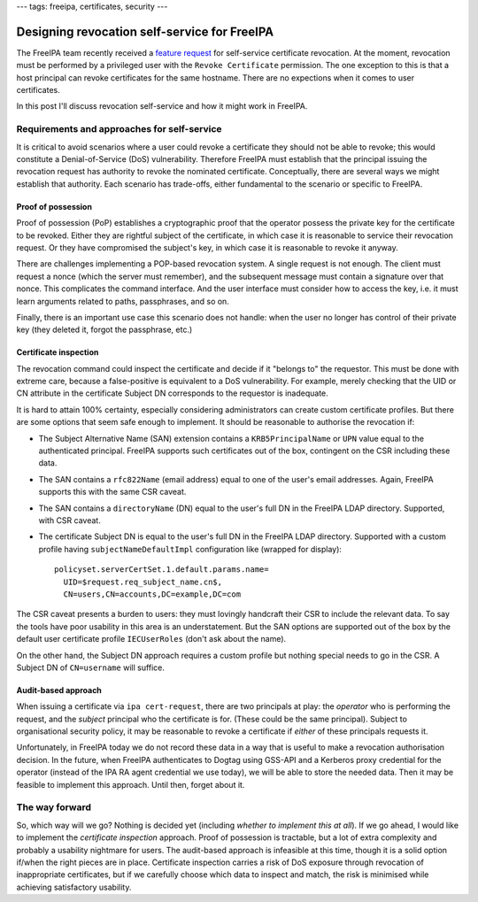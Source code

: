 ---
tags: freeipa, certificates, security
---

Designing revocation self-service for FreeIPA
=============================================

The FreeIPA team recently received a `feature request`_ for
self-service certificate revocation.  At the moment, revocation must
be performed by a privileged user with the ``Revoke Certificate``
permission.  The one exception to this is that a host principal can
revoke certificates for the same hostname.  There are no expections
when it comes to user certificates.

In this post I'll discuss revocation self-service and how it might
work in FreeIPA.

.. _feature request: https://bugzilla.redhat.com/show_bug.cgi?id=1730363

Requirements and approaches for self-service
--------------------------------------------

It is critical to avoid scenarios where a user could revoke a
certificate they should not be able to revoke; this would constitute
a Denial-of-Service (DoS) vulnerability.  Therefore FreeIPA must
establish that the principal issuing the revocation request has
authority to revoke the nominated certificate.  Conceptually, there
are several ways we might establish that authority.  Each scenario
has trade-offs, either fundamental to the scenario or specific to
FreeIPA.

Proof of possession
~~~~~~~~~~~~~~~~~~~

Proof of possession (PoP) establishes a cryptographic proof that the
operator possess the private key for the certificate to be revoked.
Either they are rightful subject of the certificate, in which case
it is reasonable to service their revocation request.  Or they have
compromised the subject's key, in which case it is reasonable to
revoke it anyway.

There are challenges implementing a POP-based revocation system.  A
single request is not enough.  The client must request a nonce
(which the server must remember), and the subsequent message must
contain a signature over that nonce.  This complicates the command
interface.  And the user interface must consider how to access the
key, i.e. it must learn arguments related to paths, passphrases, and
so on.

Finally, there is an important use case this scenario does not
handle: when the user no longer has control of their private key
(they deleted it, forgot the passphrase, etc.)


Certificate inspection
~~~~~~~~~~~~~~~~~~~~~~

The revocation command could inspect the certificate and decide if
it "belongs to" the requestor.  This must be done with extreme care,
because a false-positive is equivalent to a DoS vulnerability.  For
example, merely checking that the UID or CN attribute in the
certificate Subject DN corresponds to the requestor is inadequate.

It is hard to attain 100% certainty, especially considering
administrators can create custom certificate profiles.  But there
are some options that seem safe enough to implement.  It should be
reasonable to authorise the revocation if:

- The Subject Alternative Name (SAN) extension contains a
  ``KRB5PrincipalName`` or ``UPN`` value equal to the authenticated
  principal.  FreeIPA supports such certificates out of the box,
  contingent on the CSR including these data.

- The SAN contains a ``rfc822Name`` (email address) equal to one
  of the user's email addresses.  Again, FreeIPA supports this with
  the same CSR caveat.

- The SAN contains a ``directoryName`` (DN) equal to the user's full
  DN in the FreeIPA LDAP directory.  Supported, with CSR caveat.

- The certificate Subject DN is equal to the user's full DN in the
  FreeIPA LDAP directory.  Supported with a custom profile having
  ``subjectNameDefaultImpl`` configuration like (wrapped for
  display)::

    policyset.serverCertSet.1.default.params.name=
      UID=$request.req_subject_name.cn$,
      CN=users,CN=accounts,DC=example,DC=com

The CSR caveat presents a burden to users: they must lovingly
handcraft their CSR to include the relevant data.  To say the tools
have poor usability in this area is an understatement.  But the SAN
options are supported out of the box by the default user certificate
profile ``IECUserRoles`` (don't ask about the name).

On the other hand, the Subject DN approach requires a custom profile
but nothing special needs to go in the CSR.  A Subject DN of
``CN=username`` will suffice.


Audit-based approach
~~~~~~~~~~~~~~~~~~~~

When issuing a certificate via ``ipa cert-request``, there are two
principals at play: the *operator* who is performing the request,
and the *subject* principal who the certificate is for.  (These
could be the same principal).  Subject to organisational security
policy, it may be reasonable to revoke a certificate if *either* of
these principals requests it.

Unfortunately, in FreeIPA today we do not record these data in a way
that is useful to make a revocation authorisation decision.  In the
future, when FreeIPA authenticates to Dogtag using GSS-API and a
Kerberos proxy credential for the operator (instead of the IPA RA
agent credential we use today), we will be able to store the needed
data.  Then it may be feasible to implement this approach.  Until
then, forget about it.


The way forward
---------------

So, which way will we go?  Nothing is decided yet (including
*whether to implement this at all*).  If we go ahead, I would like
to implement the *certificate inspection* approach.  Proof of
possession is tractable, but a lot of extra complexity and probably
a usability nightmare for users.  The audit-based approach is
infeasible at this time, though it is a solid option if/when the
right pieces are in place.  Certificate inspection carries a risk of
DoS exposure through revocation of inappropriate certificates, but
if we carefully choose which data to inspect and match, the risk is
minimised while achieving satisfactory usability.
